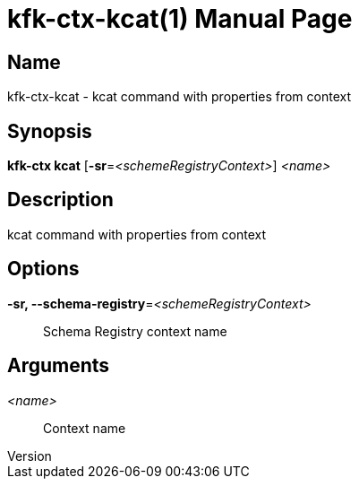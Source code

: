 // tag::picocli-generated-full-manpage[]
// tag::picocli-generated-man-section-header[]
:doctype: manpage
:revnumber: 
:manmanual: Kfk-ctx Manual
:mansource: 
:man-linkstyle: pass:[blue R < >]
= kfk-ctx-kcat(1)

// end::picocli-generated-man-section-header[]

// tag::picocli-generated-man-section-name[]
== Name

kfk-ctx-kcat - kcat command with properties from context

// end::picocli-generated-man-section-name[]

// tag::picocli-generated-man-section-synopsis[]
== Synopsis

*kfk-ctx kcat* [*-sr*=_<schemeRegistryContext>_] _<name>_

// end::picocli-generated-man-section-synopsis[]

// tag::picocli-generated-man-section-description[]
== Description

kcat command with properties from context

// end::picocli-generated-man-section-description[]

// tag::picocli-generated-man-section-options[]
== Options

*-sr, --schema-registry*=_<schemeRegistryContext>_::
  Schema Registry context name

// end::picocli-generated-man-section-options[]

// tag::picocli-generated-man-section-arguments[]
== Arguments

_<name>_::
  Context name

// end::picocli-generated-man-section-arguments[]

// tag::picocli-generated-man-section-commands[]
// end::picocli-generated-man-section-commands[]

// tag::picocli-generated-man-section-exit-status[]
// end::picocli-generated-man-section-exit-status[]

// tag::picocli-generated-man-section-footer[]
// end::picocli-generated-man-section-footer[]

// end::picocli-generated-full-manpage[]
